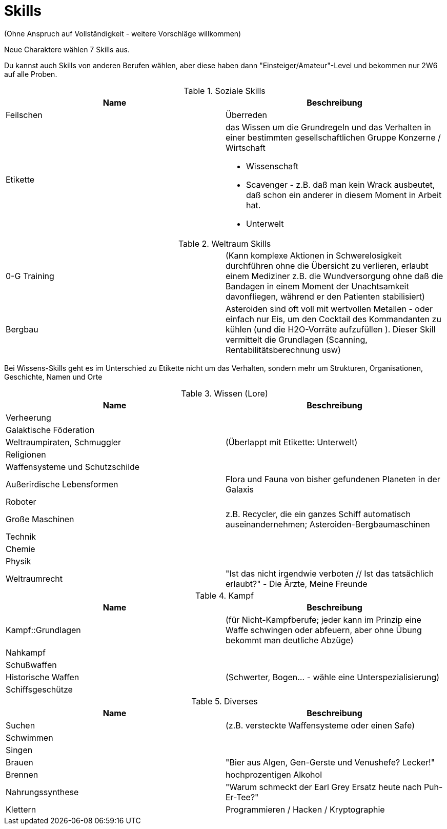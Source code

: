 = Skills

(Ohne Anspruch auf Vollständigkeit - weitere Vorschläge willkommen)

Neue Charaktere wählen 7 Skills aus.

Du kannst auch Skills von anderen Berufen wählen, aber diese haben dann "Einsteiger/Amateur"-Level und bekommen nur 2W6 auf alle Proben.

.Soziale Skills
|===
|Name|Beschreibung

|Feilschen

|Überreden

|Etikette
a|das Wissen um die Grundregeln und das Verhalten in einer bestimmten gesellschaftlichen Gruppe
 Konzerne / Wirtschaft

* Wissenschaft
* Scavenger - z.B. daß man kein Wrack ausbeutet, daß schon ein anderer in diesem Moment in Arbeit hat.
* Unterwelt

|

|===

.Weltraum Skills
|===

|0-G Training|
(Kann komplexe Aktionen in Schwerelosigkeit durchführen ohne die Übersicht zu verlieren, erlaubt einem Mediziner z.B. die Wundversorgung ohne daß die Bandagen in einem Moment der Unachtsamkeit davonfliegen, während er den Patienten stabilisiert)

|Bergbau|Asteroiden sind oft voll mit wertvollen Metallen - oder einfach nur Eis, um den Cocktail des Kommandanten zu kühlen (und die H2O-Vorräte aufzufüllen ). Dieser Skill vermittelt die Grundlagen (Scanning, Rentabilitätsberechnung usw)



|===

Bei Wissens-Skills geht es im Unterschied zu Etikette nicht um das Verhalten, sondern mehr um Strukturen, Organisationen, Geschichte, Namen und Orte

.Wissen (Lore)
|===
|Name|Beschreibung

|  Verheerung|
|  Galaktische Föderation|
|  Weltraumpiraten, Schmuggler| (Überlappt mit Etikette: Unterwelt)
|  Religionen|
|  Waffensysteme und Schutzschilde|
|  Außerirdische Lebensformen| Flora und Fauna von bisher gefundenen Planeten in der Galaxis
|  Roboter|
|  Große Maschinen| z.B. Recycler, die ein ganzes Schiff automatisch auseinandernehmen; Asteroiden-Bergbaumaschinen
|  Technik|
|  Chemie|
|  Physik|
| Weltraumrecht| "Ist das nicht irgendwie verboten // Ist das tatsächlich erlaubt?" - Die Ärzte, Meine Freunde

|===

.Kampf
|===
|Name|Beschreibung

| Kampf::Grundlagen | (für Nicht-Kampfberufe; jeder kann im Prinzip eine Waffe schwingen oder abfeuern, aber ohne Übung bekommt man deutliche Abzüge)
| Nahkampf|
| Schußwaffen|
| Historische Waffen| (Schwerter, Bogen... - wähle eine Unterspezialisierung)
| Schiffsgeschütze|

|===

.Diverses
|===
|Name|Beschreibung

| Suchen| (z.B. versteckte Waffensysteme oder einen Safe)
| Schwimmen|
| Singen|
| Brauen |"Bier aus Algen, Gen-Gerste und Venushefe? Lecker!"
| Brennen| hochprozentigen Alkohol
| Nahrungssynthese | "Warum schmeckt der Earl Grey Ersatz heute nach Puh-Er-Tee?"
| Klettern
| Programmieren / Hacken / Kryptographie
| Erste Hilfe

|===
